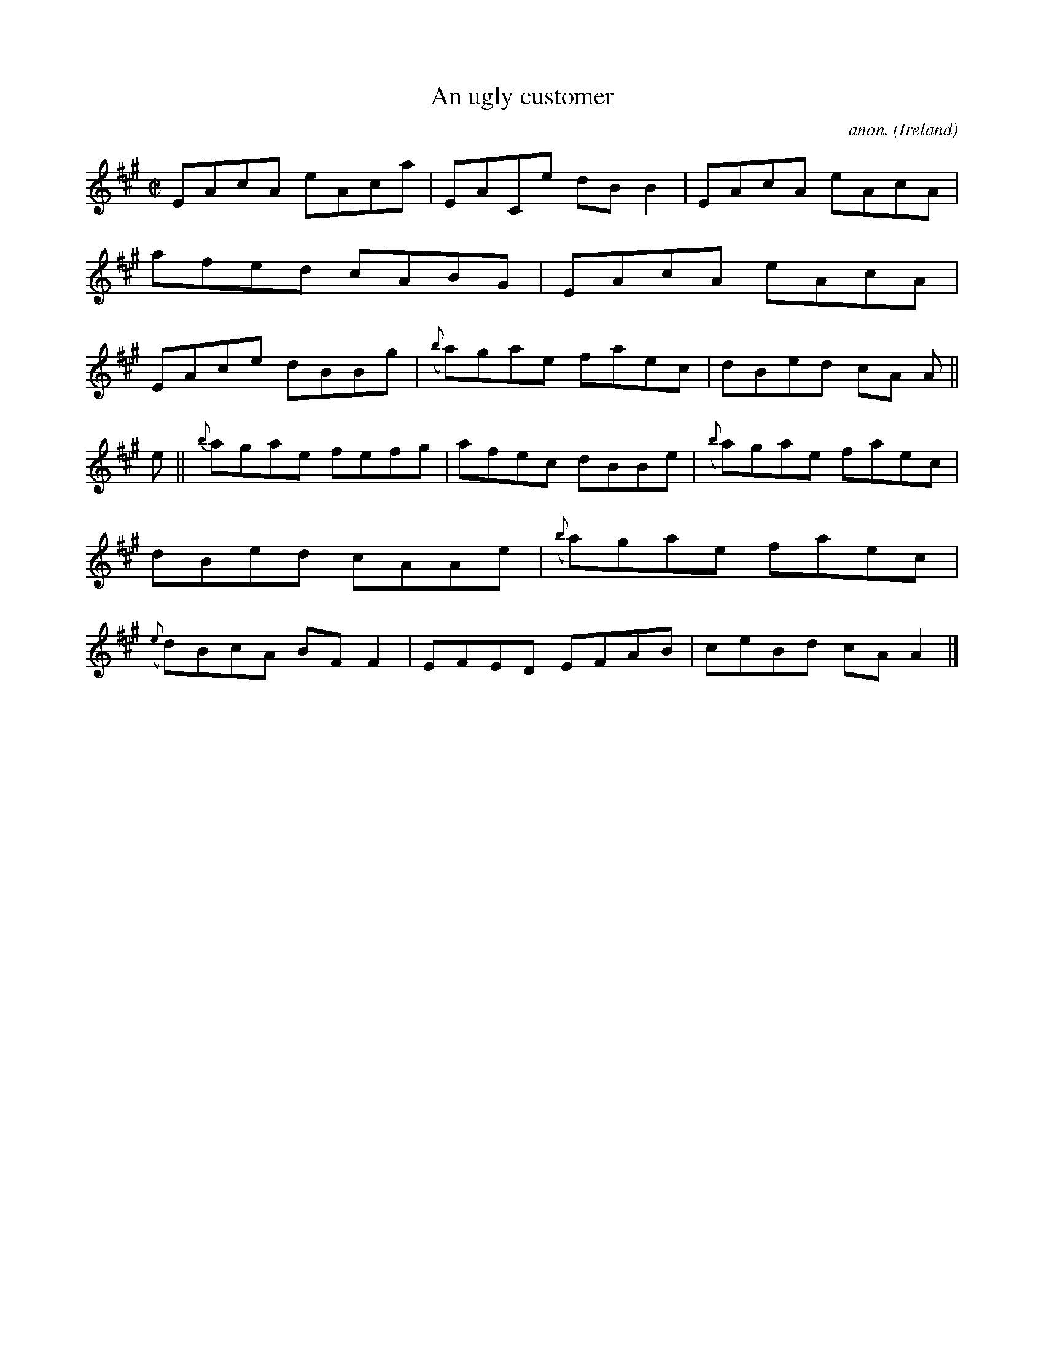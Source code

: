 X:623
T:An ugly customer
C:anon.
O:Ireland
B:Francis O'Neill: "The Dance Music of Ireland" (1907) no. 623
R:Reel
M:C|
L:1/8
K:A
EAcA eAca|EACe dBB2|EAcA eAcA|afed cABG|EAcA eAcA|EAce dBBg|({b}a)gae faec|dBed cA A||
e||{b}agae fefg|afec dBBe|({b}a)gae faec|dBed cAAe|({b}a)gae faec|({e}d)BcA BFF2|EFED EFAB|ceBd cAA2|]
